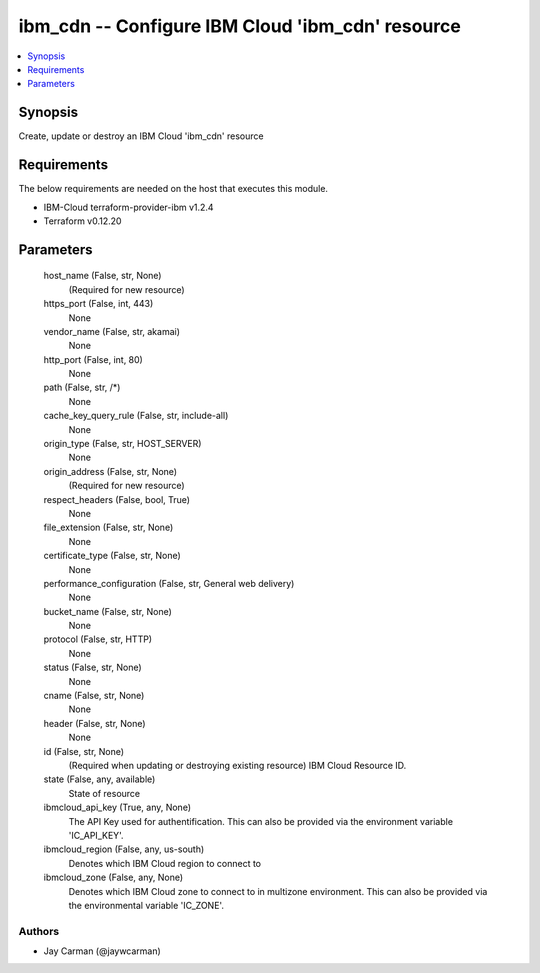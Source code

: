 
ibm_cdn -- Configure IBM Cloud 'ibm_cdn' resource
=================================================

.. contents::
   :local:
   :depth: 1


Synopsis
--------

Create, update or destroy an IBM Cloud 'ibm_cdn' resource



Requirements
------------
The below requirements are needed on the host that executes this module.

- IBM-Cloud terraform-provider-ibm v1.2.4
- Terraform v0.12.20



Parameters
----------

  host_name (False, str, None)
    (Required for new resource)


  https_port (False, int, 443)
    None


  vendor_name (False, str, akamai)
    None


  http_port (False, int, 80)
    None


  path (False, str, /*)
    None


  cache_key_query_rule (False, str, include-all)
    None


  origin_type (False, str, HOST_SERVER)
    None


  origin_address (False, str, None)
    (Required for new resource)


  respect_headers (False, bool, True)
    None


  file_extension (False, str, None)
    None


  certificate_type (False, str, None)
    None


  performance_configuration (False, str, General web delivery)
    None


  bucket_name (False, str, None)
    None


  protocol (False, str, HTTP)
    None


  status (False, str, None)
    None


  cname (False, str, None)
    None


  header (False, str, None)
    None


  id (False, str, None)
    (Required when updating or destroying existing resource) IBM Cloud Resource ID.


  state (False, any, available)
    State of resource


  ibmcloud_api_key (True, any, None)
    The API Key used for authentification. This can also be provided via the environment variable 'IC_API_KEY'.


  ibmcloud_region (False, any, us-south)
    Denotes which IBM Cloud region to connect to


  ibmcloud_zone (False, any, None)
    Denotes which IBM Cloud zone to connect to in multizone environment. This can also be provided via the environmental variable 'IC_ZONE'.













Authors
~~~~~~~

- Jay Carman (@jaywcarman)

